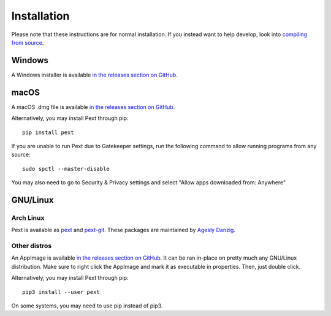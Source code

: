 Installation
============

Please note that these instructions are for normal installation. If you instead want to help develop, look into `compiling from source <compiling.html>`__.

Windows
-------
A Windows installer is available `in the releases section on GitHub <https://github.com/Pext/Pext/releases>`__.

macOS
-----
A macOS .dmg file is available `in the releases section on GitHub <https://github.com/Pext/Pext/releases>`__.

Alternatively, you may install Pext through pip::

  pip install pext

If you are unable to run Pext due to Gatekeeper settings, run the following command to allow running programs from any source::

  sudo spctl --master-disable

You may also need to go to Security & Privacy settings and select "Allow apps downloaded from: Anywhere"

GNU/Linux
---------

Arch Linux
``````````
Pext is available as `pext <https://aur.archlinux.org/packages/pext/>`__ and `pext-git <https://aur.archlinux.org/packages/pext-git/>`__. These packages are maintained by `Agesly Danzig <https://github.com/agesly>`__.

Other distros
`````````````
An AppImage is available `in the releases section on GitHub <https://github.com/Pext/Pext/releases>`__. It can be ran in-place on pretty much any GNU/Linux distribution. Make sure to right click the AppImage and mark it as executable in properties. Then, just double click.

Alternatively, you may install Pext through pip::

  pip3 install --user pext

On some systems, you may need to use pip instead of pip3.
